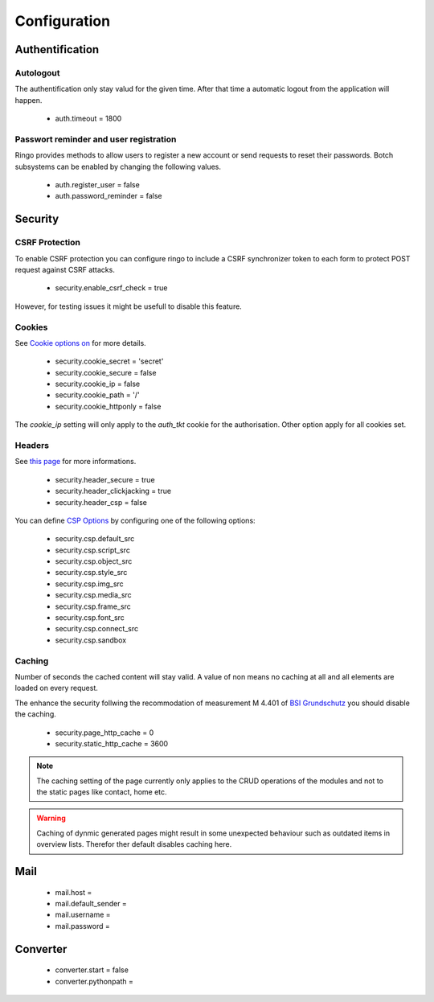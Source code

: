 *************
Configuration
*************

Authentification
================
Autologout
-----------
The authentification only stay valud for the given time. After that time a
automatic logout from the application will happen.

 * auth.timeout = 1800

Passwort reminder and user registration
---------------------------------------
Ringo provides methods to allow users to register a new account or send
requests to reset their passwords. Botch subsystems can be enabled by changing
the following values.

 * auth.register_user = false
 * auth.password_reminder = false

Security
========
CSRF Protection
---------------
To enable CSRF protection you can configure ringo to include a CSRF
synchronizer token to each form to protect POST request against CSRF attacks.

 * security.enable_csrf_check = true

However, for testing issues it might be usefull to disable this feature.

Cookies
-------
See `Cookie options on <http://docs.pylonsproject.org/projects/pyramid/en/latest/api/authentication.html>`_ for more details.

 * security.cookie_secret = 'secret'
 * security.cookie_secure = false
 * security.cookie_ip = false
 * security.cookie_path = '/'
 * security.cookie_httponly = false

The `cookie_ip` setting will only apply to the `auth_tkt` cookie for the
authorisation. Other option apply for all cookies set.

.. _conf_headers:

Headers
-------
See `this page <http://ghaandeeonit.tumblr.com/post/65698553805/securing-your-pyramid-application>`_ for more informations.

 * security.header_secure = true
 * security.header_clickjacking = true
 * security.header_csp = false

You can define `CSP Options <http://en.wikipedia.org/wiki/Content_Security_Policy>`_ by configuring one of the following
options:

 * security.csp.default_src
 * security.csp.script_src
 * security.csp.object_src
 * security.csp.style_src
 * security.csp.img_src
 * security.csp.media_src
 * security.csp.frame_src
 * security.csp.font_src
 * security.csp.connect_src
 * security.csp.sandbox

Caching
-------
Number of seconds the cached content will stay valid. A value of non means no
caching at all and all elements are loaded on every request.

The enhance the security follwing the recommodation of measurement M 4.401 of
`BSI Grundschutz <https://www.bsi.bund.de/DE/Themen/ITGrundschutz/ITGrundschutzKataloge/Inhalt/_content/m/m04/m04401.html;jsessionid=116E42B16FBC9D779FD768E7CDE905A1.2_cid368>`_ you should disable the caching.

 * security.page_http_cache = 0
 * security.static_http_cache = 3600

.. note::
   The caching setting of the page currently only applies to the CRUD
   operations of the modules and not to the static pages like contact, home
   etc.

.. warning::
   Caching of dynmic generated pages might result in some unexpected behaviour
   such as outdated items in overview lists. Therefor ther default disables
   caching here.

Mail
====
 * mail.host =
 * mail.default_sender =
 * mail.username =
 * mail.password =

Converter
=========
 * converter.start = false
 * converter.pythonpath =
